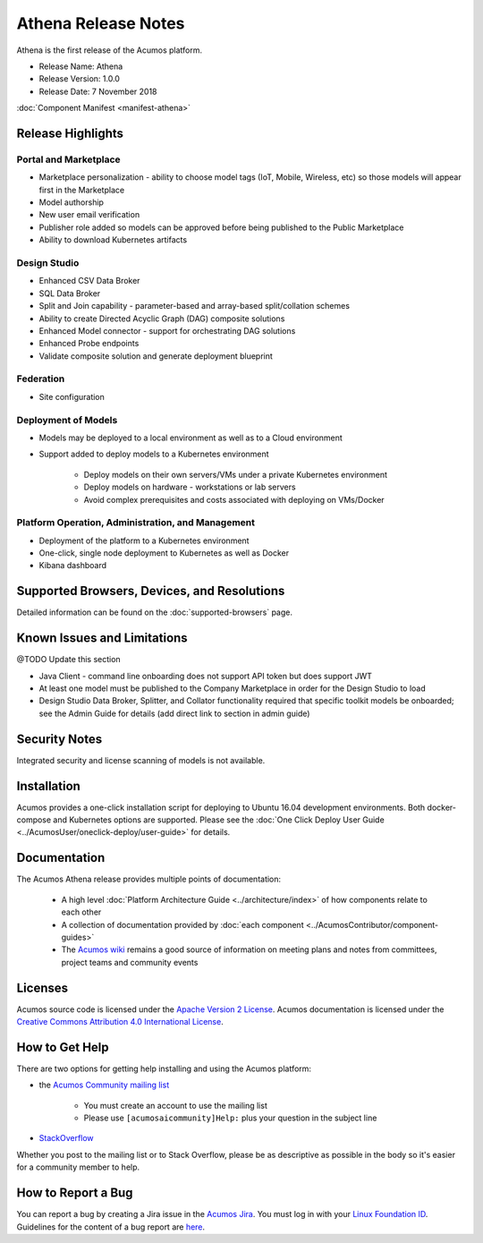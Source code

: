 .. ===============LICENSE_START=======================================================
.. Acumos CC-BY-4.0
.. ===================================================================================
.. Copyright (C) 2017-2018 AT&T Intellectual Property & Tech Mahindra. All rights reserved.
.. ===================================================================================
.. This Acumos documentation file is distributed by AT&T and Tech Mahindra
.. under the Creative Commons Attribution 4.0 International License (the "License");
.. you may not use this file except in compliance with the License.
.. You may obtain a copy of the License at
..
.. http://creativecommons.org/licenses/by/4.0
..
.. This file is distributed on an "AS IS" BASIS,
.. WITHOUT WARRANTIES OR CONDITIONS OF ANY KIND, either express or implied.
.. See the License for the specific language governing permissions and
.. limitations under the License.
.. ===============LICENSE_END=========================================================

====================
Athena Release Notes
====================
Athena is the first release of the Acumos platform.

* Release Name: Athena
* Release Version: 1.0.0
* Release Date: 7 November 2018

:doc:`Component Manifest <manifest-athena>`

Release Highlights
==================
Portal and Marketplace
----------------------
* Marketplace personalization - ability to choose model tags (IoT, Mobile, Wireless, etc) so those models will appear first in the Marketplace
* Model authorship
* New user email verification
* Publisher role added so models can be approved before being published to the Public Marketplace
* Ability to download Kubernetes artifacts

Design Studio
-------------
* Enhanced CSV Data Broker
* SQL Data Broker
* Split and Join capability - parameter-based and array-based split/collation schemes
* Ability to create Directed Acyclic Graph (DAG) composite solutions
* Enhanced Model connector - support for orchestrating DAG solutions
* Enhanced Probe endpoints
* Validate composite solution and generate deployment blueprint

Federation
----------
* Site configuration

Deployment of Models
--------------------
* Models may be deployed to a local environment as well as to a Cloud environment
* Support added to deploy models to a Kubernetes environment

    * Deploy models on their own servers/VMs under a private Kubernetes environment
    * Deploy models on hardware - workstations or lab servers
    * Avoid complex prerequisites and costs associated with deploying on VMs/Docker

Platform Operation, Administration, and Management
--------------------------------------------------
* Deployment of the platform to a Kubernetes environment
* One-click, single node deployment to Kubernetes as well as Docker
* Kibana dashboard

Supported Browsers, Devices, and Resolutions
============================================
Detailed information can be found on the :doc:`supported-browsers` page.


Known Issues and Limitations
============================
@TODO Update this section

* Java Client - command line onboarding does not support API token but does support JWT
* At least one model must be published to the Company Marketplace in order for the Design Studio to load
* Design Studio Data Broker, Splitter, and Collator functionality required that specific toolkit models be onboarded; see the Admin Guide for details (add direct link to section in admin guide)

Security Notes
==============
Integrated security and license scanning of models is not available.

Installation
============
Acumos provides a one-click installation script for deploying to Ubuntu 16.04
development environments. Both docker-compose and Kubernetes options are
supported. Please see the :doc:`One Click Deploy User Guide
<../AcumosUser/oneclick-deploy/user-guide>` for details.

Documentation
=============
The Acumos Athena release provides multiple points of documentation:

 * A high level :doc:`Platform Architecture Guide <../architecture/index>` of how components
   relate to each other
 * A collection of documentation provided
   by :doc:`each component <../AcumosContributor/component-guides>`
 * The `Acumos wiki <https://wiki.acumos.org>`_ remains a good source of
   information on meeting plans and notes from committees, project teams and
   community events

Licenses
========
Acumos source code is licensed under the `Apache Version 2 License
<http://www.apache.org/licenses/LICENSE-2.0>`_.
Acumos documentation is licensed under the `Creative Commons Attribution 4.0
International License <http://creativecommons.org/licenses/by/4.0>`_.

How to Get Help
===============
There are two options for getting help installing and using the Acumos platform:

* the `Acumos Community mailing list <https://lists.acumos.org/g/acumosaicommunity>`_

    * You must create an account to use the mailing list
    * Please use ``[acumosaicommunity]Help:`` plus your question in the subject line

* `StackOverflow <https://stackoverflow.com/search?q=acumos>`_

Whether you post to the mailing list or to Stack Overflow, please be as
descriptive as possible in the body so it's easier for a community member to
help.

How to Report a Bug
===================
You can report a bug by creating a Jira issue in the `Acumos Jira
<https://jira.acumos.org>`_. You must log in with your `Linux Foundation ID <https://identity.linuxfoundation.org>`_.
Guidelines for the content of a bug report are `here
<https://wiki.acumos.org/display/AC/Reporting+Bugs>`_.


